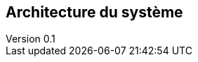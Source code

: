 :author: Nicolas GILLE
:email: nic.gille@gmail.com
:description: Partie sur l'architecture du système.
:revdate: 10 janvier 2018
:revnumber: 0.1
:revremark: Création du fichier + Titre principale de la partie.
:lang: fr

== Architecture du système
